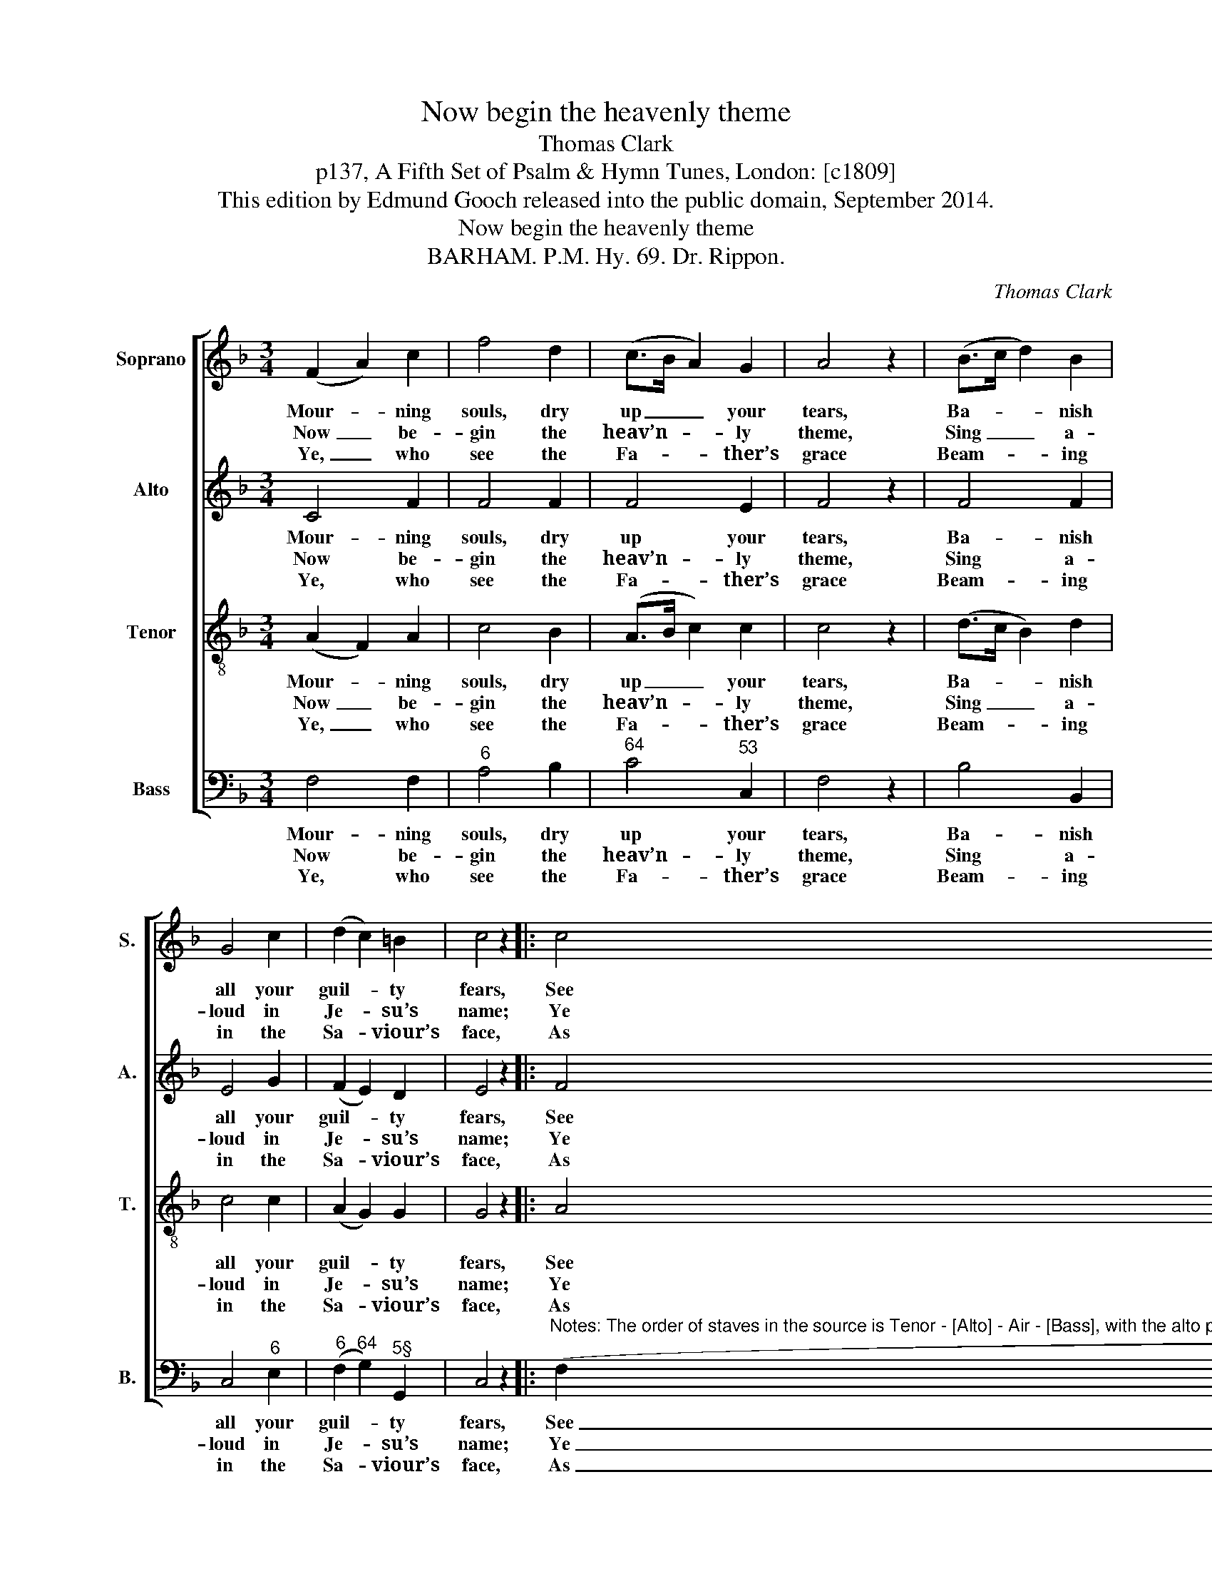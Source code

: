 X:1
T:Now begin the heavenly theme
T:Thomas Clark
T:p137, A Fifth Set of Psalm & Hymn Tunes, London: [c1809]
T:This edition by Edmund Gooch released into the public domain, September 2014.
T:Now begin the heavenly theme
T:BARHAM. P.M. Hy. 69. Dr. Rippon.
C:Thomas Clark
Z:p137, A Fifth Set of
Z:Psalm & Hymn Tunes,
Z:London: [c1809]
%%score [ 1 2 3 4 ]
L:1/8
M:3/4
K:F
V:1 treble nm="Soprano" snm="S."
V:2 treble nm="Alto" snm="A."
V:3 treble-8 transpose=-12 nm="Tenor" snm="T."
V:4 bass nm="Bass" snm="B."
V:1
 (F2 A2) c2 | f4 d2 | (c>B A2) G2 | A4 z2 | (B>c d2) B2 | G4 c2 | (d2 c2) =B2 | c4 z2 |: c4 d2 | %9
w: Mour- * ning|souls, dry|up _ _ your|tears,|Ba- * * nish|all your|guil- * ty|fears,|See your|
w: Now _ be-|gin the|heav’n- * * ly|theme,|Sing _ _ a-|loud in|Je- * su’s|name;|Ye who|
w: Ye, _ who|see the|Fa- * * ther’s|grace|Beam- * * ing|in the|Sa- * viour’s|face,|As to|
 (_e2 d2) c2 | (B>A G2) c2 | (B2 A2) z2 | (F2 A2) c2 | (f2 d2) B2 | A4 G2 | F4 z2 :| %16
w: guilt _ and|curse _ _ re-|move, _|Can- * cell’d|by _ re-|deem- ing|love.|
w: his _ sal-|va- * * tion|prove, _|Tri- * umph|in _ re-|deem- ing|love.|
w: Ca- * naan|on _ _ ye|move, _|Praise _ and|bless _ re-|deem- ing|love.|
V:2
 C4 F2 | F4 F2 | F4 E2 | F4 z2 | F4 F2 | E4 G2 | (F2 E2) D2 | E4 z2 |: F4 F2 | F4 F2 | F4 E2 | %11
w: Mour- ning|souls, dry|up your|tears,|Ba- nish|all your|guil- * ty|fears,|See your|guilt and|curse re-|
w: Now be-|gin the|heav’n- ly|theme,|Sing a-|loud in|Je- * su’s|name;|Ye who|his sal-|va- tion|
w: Ye, who|see the|Fa- ther’s|grace|Beam- ing|in the|Sa- * viour’s|face,|As to|Ca- naan|on ye|
 F4 z2 | C4 F2 | F4 F2 | F4 E2 | F4 z2 :| %16
w: move,|Can- cell’d|by re-|deem- ing|love.|
w: prove,|Tri- umph|in re-|deem- ing|love.|
w: move,|Praise and|bless re-|deem- ing|love.|
V:3
 (A2 F2) A2 | c4 B2 | (A>B c2) c2 | c4 z2 | (d>c B2) d2 | c4 c2 | (A2 G2) G2 | G4 z2 |: A4 B2 | %9
w: Mour- * ning|souls, dry|up _ _ your|tears,|Ba- * * nish|all your|guil- * ty|fears,|See your|
w: Now _ be-|gin the|heav’n- * * ly|theme,|Sing _ _ a-|loud in|Je- * su’s|name;|Ye who|
w: Ye, _ who|see the|Fa- * * ther’s|grace|Beam- * * ing|in the|Sa- * viour’s|face,|As to|
 (A2 B2) c2 | d4 c2 | c4 z2 | (A2 F2) A2 | (c2 d2) d2 | c4 B2 | A4 z2 :| %16
w: guilt _ and|curse re-|move,|Can- * cell’d|by _ re-|deem- ing|love.|
w: his _ sal-|va- tion|prove,|Tri- * umph|in _ re-|deem- ing|love.|
w: Ca- * naan|on ye|move,|Praise _ and|bless _ re-|deem- ing|love.|
V:4
 F,4 F,2 |"^6" A,4 B,2 |"^64" C4"^53" C,2 | F,4 z2 | B,4 B,,2 | C,4"^6" E,2 | %6
w: Mour- ning|souls, dry|up your|tears,|Ba- nish|all your|
w: Now be-|gin the|heav’n- ly|theme,|Sing a-|loud in|
w: Ye, who|see the|Fa- ther’s|grace|Beam- ing|in the|
"^6" (F,2"^64" G,2)"^5§" G,,2 | C,4 z2 |: %8
w: guil- * ty|fears,|
w: Je- * su’s|name;|
w: Sa- * viour’s|face,|
"^Notes: The order of staves in the source is Tenor - [Alto] - Air - [Bass], with the alto part printed in the treble clef an octave above sounding pitch.Only the first verse of text is given in the source: three selected subsequent verses have here been added editorially. The crotchet rest in thefinal bar has been added editorially: in the source, this bar has two beats (i.e. the preceding minim alone). The soprano Bb and A in bar 12,given here as two crotchets, are printed in the source as a small grace note Bb slurred to a full-sized minim A." (F,2"^42" _E,2)"^6" D,2 | %9
w: See _ your|
w: Ye _ who|
w: As _ to|
"^4!" (C,2 B,,2)"^6" A,,2 |"^5""^65" B,,4 C,2 | F,4 z2 | F,4 F,2 |"^6" (A,2 B,2)"^7" G,2 | %14
w: guilt _ and|curse re-|move,|Can- cell’d|by _ re-|
w: his _ sal-|va- tion|prove,|Tri- umph|in _ re-|
w: Ca- * naan|on ye|move,|Praise and|bless _ re-|
"^64" C4"^75" C,2 | F,4 z2 :| %16
w: deem- ing|love.|
w: deem- ing|love.|
w: deem- ing|love.|

